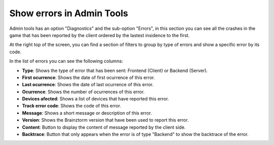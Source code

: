 Show errors in Admin Tools
==========================

Admin tools has an option "Diagnostics" and the sub-option "Errors", in this section you can see all the crashes in the game that has been reported by the client ordered by the lastest insidence to the first.

At the right top of the screen, you can find a section of filters to group by type of errors and show a specific error by its code.

.. image:: images/errors-filter.png


In the list of errors you can see the following columns:

.. image:: images/errors.png

- **Type**: Shows the type of error that has been sent: Frontend (Client) or Backend (Server).
- **First ocurrence**: Shows the date of first ocurrence of this error.
- **Last ocurrence**: Shows the date of last ocurrence of this error.
- **Ocurrence**: Shows the number of ocurrences of this error.
- **Devices afected**: Shows a list of devices that have reported this error.
- **Track error code**: Shows the code of this error.
- **Message**: Shows a short message or description of this error.
- **Version**: Shows the Brainztorm version that have been used to report this error.
- **Content**: Button to display the content of message reported by the client side.
- **Backtrace**: Button that only appears when the error is of type "Backend" to show the backtrace of the error.
